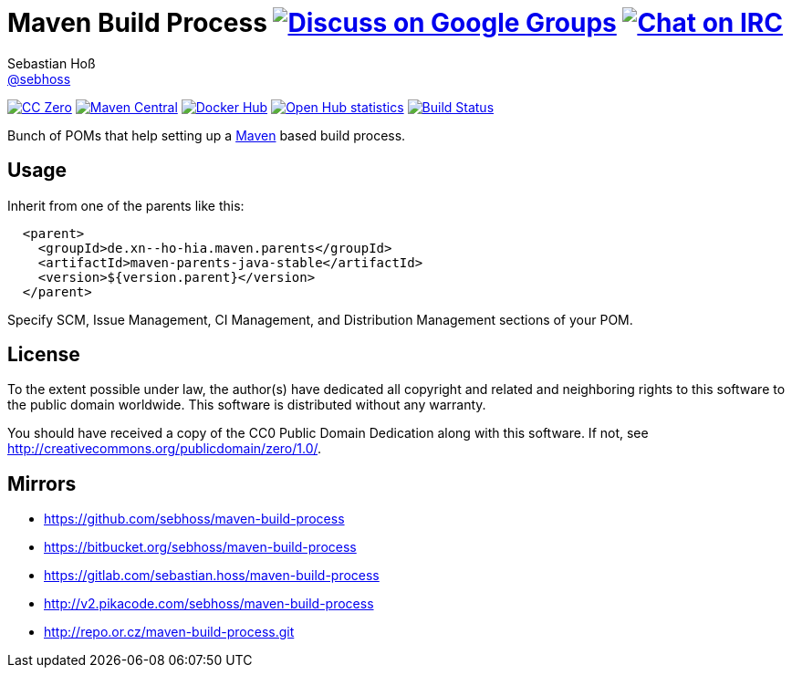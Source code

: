 = Maven Build Process image:https://img.shields.io/badge/email-%40metio-brightgreen.svg?style=social&label=mail["Discuss on Google Groups", link="https://groups.google.com/forum/#!forum/metio"] image:https://img.shields.io/badge/irc-%23metio.wtf-brightgreen.svg?style=social&label=IRC["Chat on IRC", link="http://webchat.freenode.net/?channels=metio.wtf"]
Sebastian Hoß <http://seb.xn--ho-hia.de/[@sebhoss]>
:github-org: sebhoss
:project-name: maven-build-process
:project-group: de.xn--ho-hia.maven

++++
<div class="paragraph">
<p><span class="image"><a class="image" href="http://creativecommons.org/publicdomain/zero/1.0/"><img src="https://img.shields.io/badge/license-cc%20zero-000000.svg?style=flat-square" alt="CC Zero"></a></span>
<span class="image"><a class="image" href="https://maven-badges.herokuapp.com/maven-central/de.xn--ho-hia.maven/maven-build-process"><img src="https://img.shields.io/maven-central/v/de.xn--ho-hia.maven/maven-build-process.svg?style=flat-square" alt="Maven Central"></a></span>
<span class="image"><a class="image" href="https://hub.docker.com/r/sebhoss/maven-build-environment/"><img src="https://img.shields.io/docker/automated/sebhoss/maven-build-environment.svg?style=flat-square" alt="Docker Hub"></a></span>
<span class="image"><a class="image" href="https://www.openhub.net/p/maven-build-process"><img src="https://www.openhub.net/p/maven-build-process/widgets/project_thin_badge.gif" alt="Open Hub statistics"></a></span>
<span class="image"><a class="image" href="https://travis-ci.org/sebhoss/maven-build-process"><img src="https://img.shields.io/travis/sebhoss/maven-build-process/master.svg?style=flat-square" alt="Build Status"></a></span>
</div>
++++

Bunch of POMs that help setting up a link:http://maven.apache.org/[Maven] based build process.

== Usage

Inherit from one of the parents like this:

[source, xml]
----
  <parent>
    <groupId>de.xn--ho-hia.maven.parents</groupId>
    <artifactId>maven-parents-java-stable</artifactId>
    <version>${version.parent}</version>
  </parent>
----

Specify SCM, Issue Management, CI Management, and Distribution Management sections of your POM.

== License

To the extent possible under law, the author(s) have dedicated all copyright
and related and neighboring rights to this software to the public domain
worldwide. This software is distributed without any warranty.

You should have received a copy of the CC0 Public Domain Dedication along
with this software. If not, see http://creativecommons.org/publicdomain/zero/1.0/.

== Mirrors

* https://github.com/sebhoss/{project-name}
* https://bitbucket.org/sebhoss/{project-name}
* https://gitlab.com/sebastian.hoss/{project-name}
* http://v2.pikacode.com/sebhoss/{project-name}
* http://repo.or.cz/{project-name}.git
